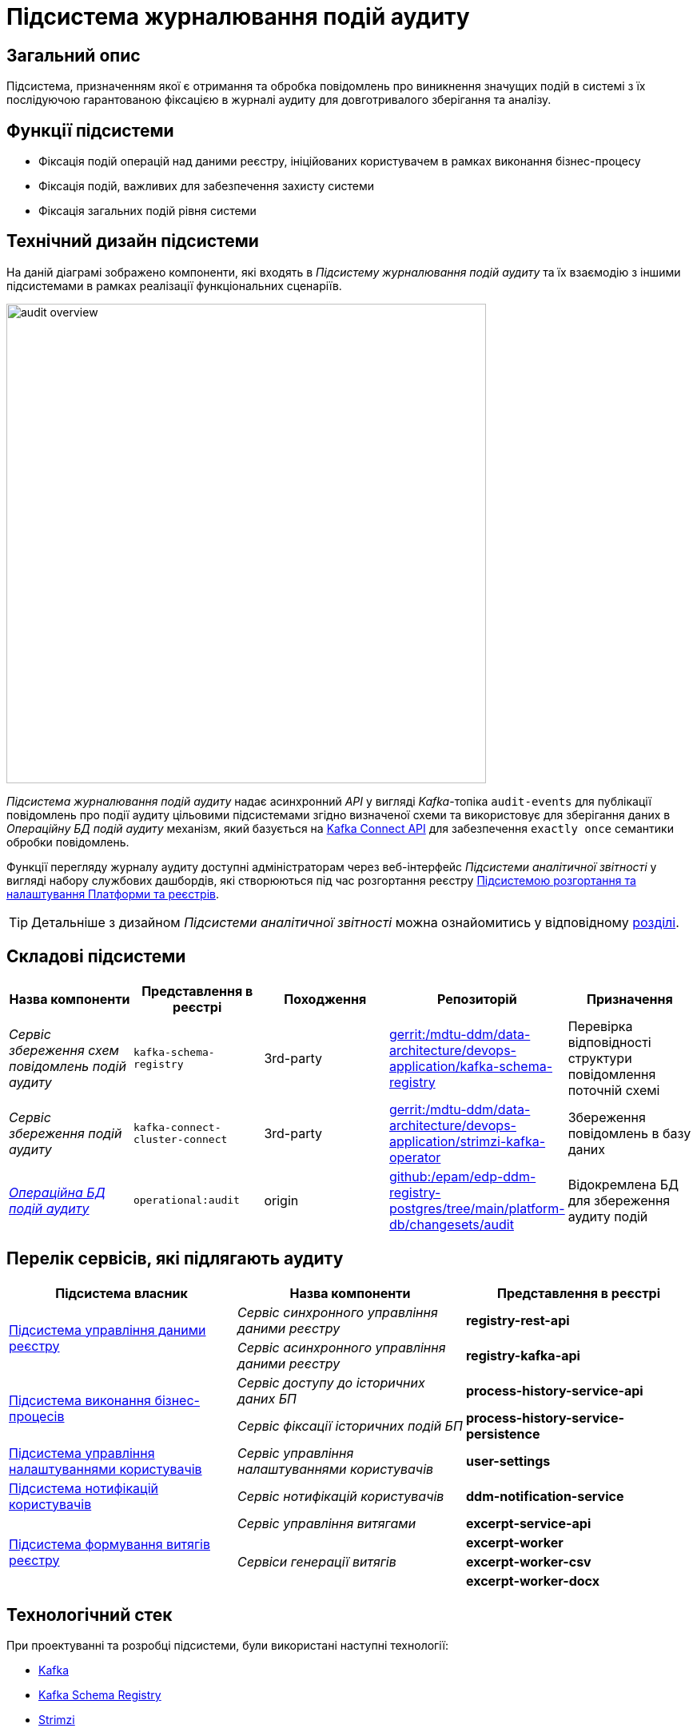= Підсистема журналювання подій аудиту

== Загальний опис

Підсистема, призначенням якої є отримання та обробка повідомлень про виникнення значущих подій в системі з їх послідуючою гарантованою фіксацією в журналі аудиту для довготривалого зберігання та аналізу.

== Функції підсистеми

* Фіксація подій операцій над даними реєстру, ініційованих користувачем в рамках виконання бізнес-процесу
* Фіксація подій, важливих для забезпечення захисту системи
* Фіксація загальних подій рівня системи

== Технічний дизайн підсистеми

На даній діаграмі зображено компоненти, які входять в _Підсистему журналювання подій аудиту_ та їх взаємодію з іншими підсистемами в рамках реалізації функціональних сценаріїв.

image::architecture/registry/operational/audit/audit-overview.svg[float="center",align="center",width=600]

_Підсистема журналювання подій аудиту_ надає асинхронний _API_ у вигляді _Kafka_-топіка `audit-events` для публікації повідомлень про події аудиту цільовими підсистемами згідно визначеної схеми та використовує для зберігання даних в _Операційну БД подій аудиту_ механізм, який базується на https://kafka.apache.org/documentation.html#connect[Kafka Connect API] для забезпечення `exactly once` семантики обробки повідомлень.

Функції перегляду журналу аудиту доступні адміністраторам через веб-інтерфейс _Підсистеми аналітичної звітності_ у вигляді набору службових дашбордів, які створюються під час розгортання реєстру  xref:arch:architecture/platform/administrative/overview.adoc[Підсистемою розгортання та налаштування Платформи та реєстрів].

[TIP]
--
Детальніше з дизайном _Підсистеми аналітичної звітності_ можна ознайомитись у відповідному xref:arch:architecture/registry/operational/reporting/overview.adoc[розділі].
--

== Складові підсистеми

|===
|Назва компоненти|Представлення в реєстрі|Походження|Репозиторій|Призначення

|_Сервіс збереження схем повідомлень подій аудиту_
|`kafka-schema-registry`
|3rd-party
|https://gerrit-mdtu-ddm-edp-cicd.apps.cicd2.mdtu-ddm.projects.epam.com/admin/repos/mdtu-ddm/data-architecture/devops-application/kafka-schema-registry[gerrit:/mdtu-ddm/data-architecture/devops-application/kafka-schema-registry]
|Перевірка відповідності структури повідомлення поточній схемі

|_Сервіс збереження подій аудиту_
|`kafka-connect-cluster-connect`
|3rd-party
|https://gerrit-mdtu-ddm-edp-cicd.apps.cicd2.mdtu-ddm.projects.epam.com/admin/repos/mdtu-ddm/data-architecture/devops-application/strimzi-kafka-operator[gerrit:/mdtu-ddm/data-architecture/devops-application/strimzi-kafka-operator]
|Збереження повідомлень в базу даних

|_xref:arch:architecture/registry/operational/audit/audit-db.adoc[Операційна БД подій аудиту]_
|`operational:audit`
|origin
|https://github.com/epam/edp-ddm-registry-postgres/tree/main/platform-db/changesets/audit[github:/epam/edp-ddm-registry-postgres/tree/main/platform-db/changesets/audit]
|Відокремлена БД для збереження аудиту подій

|===

== Перелік сервісів, які підлягають аудиту

|===
|Підсистема власник|Назва компоненти|Представлення в реєстрі

.2+.^|xref:arch:architecture/registry/operational/registry-management/overview.adoc#_аудит_та_журналювання_подій[Підсистема управління даними реєстру]
|_Сервіс синхронного управління даними реєстру_
|*registry-rest-api*

|_Сервіс асинхронного управління даними реєстру_
|*registry-kafka-api*

.2+.^|xref:arch:architecture/registry/operational/bpms/overview.adoc#_аудит_та_журналювання_подій[Підсистема виконання бізнес-процесів]
|_Сервіс доступу до історичних даних БП_
|*process-history-service-api*

|_Сервіс фіксації історичних подій БП_
|*process-history-service-persistence*

|xref:arch:architecture/registry/operational/user-settings/overview.adoc#_аудит_та_журналювання_подій[Підсистема управління налаштуваннями користувачів]
|_Сервіс управління налаштуваннями користувачів_
|*user-settings*

|xref:arch:architecture/registry/operational/notifications/overview.adoc#_аудит_та_журналювання_подій[Підсистема нотифікацій користувачів]
|_Сервіс нотифікацій користувачів_
|*ddm-notification-service*


.4+|xref:arch:architecture/registry/operational/excerpts/overview.adoc#_аудит_та_журналювання_подій[Підсистема формування витягів реєстру]
|_Сервіс управління витягами_
|*excerpt-service-api*
.3+|_Сервіси генерації витягів_
|*excerpt-worker*
|*excerpt-worker-csv*
|*excerpt-worker-docx*

|===

== Технологічний стек

При проектуванні та розробці підсистеми, були використані наступні технології:

* xref:arch:architecture/platform-technologies.adoc#kafka[Kafka]
* xref:arch:architecture/platform-technologies.adoc#kafka-schema-registry[Kafka Schema Registry]
* xref:arch:architecture/platform-technologies.adoc#strimzi-operator[Strimzi]

== Атрибути якості підсистеми

[NOTE]
--
Секція потребує допрацювання...
--

=== _Security_

Використання автентифікації за допомогою TLS для підключення до брокера повідомлень з боку додатка, унеможливлює здійснення атак типу `людина посередині` (`Man in the middle`).
Всі дані в русі також шифруються за допомогою TLS.

=== _Reliability_

Загальна надійність системи забезпечується переліком механізмів реалізованих в компонентах які використовуються підсистемою. +

* Kafka (`Replication`, `Fault Tolerance`, `Message Persistence`, `Message immutabiliuty`, `Acknowledgment Mechanism`)
* Crunchy PostgreSQL (`Replication and Failover`, `High Availability`)

=== _Scalability_

Можливість паралельної обробки повідомлень та відсутність зберігання стану в додатку забезпечує горизонтальне масштабування.

=== _Performance_

Події сервісу створюються як асинхронні події (`Applicaton Events`) і таким чином не вносять значний вплив на швидкодію сценаріїв в середині сервісів.

=== _Data Integrity_
Цілісність та незмінність даних гарантована незмінністю повідомлень Kafka та обмеженням доступу на операції запису до БД.

=== _Data Retention and Archiving_
Політики збереження та архівування реалізовано за рахунок налаштувань вбудованих механізмів збереження даних повідомлень Kafka та бекапування БД.